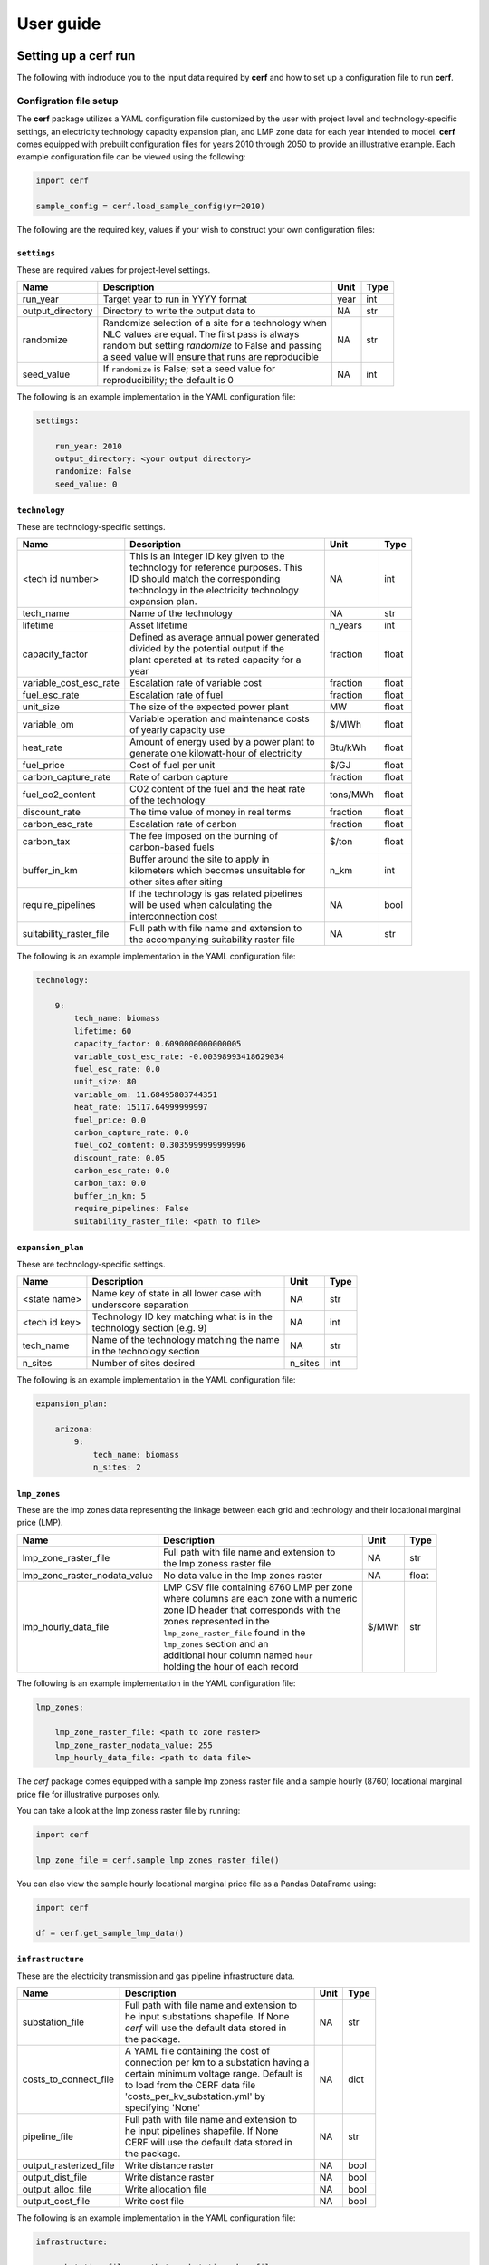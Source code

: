 ===============
User guide
===============

Setting up a **cerf** run
-------------------------

The following with indroduce you to the input data required by **cerf** and how to set up a configuration file to run **cerf**.

Configration file setup
~~~~~~~~~~~~~~~~~~~~~~~

The **cerf** package utilizes a YAML configuration file customized by the user with project level and technology-specific settings, an electricity technology capacity expansion plan, and LMP zone data for each year intended to model. **cerf** comes equipped with prebuilt configuration files for years 2010 through 2050 to provide an illustrative example. Each example configuration file can be viewed using the following:

.. code-block:: python

  import cerf

  sample_config = cerf.load_sample_config(yr=2010)

The following are the required key, values if your wish to construct your own configuration files:

``settings``
^^^^^^^^^^^^

These are required values for project-level settings.

.. table::

    +--------------------+-------------------------------------------------------+-------+-------+
    | Name               | Description                                           | Unit  | Type  |
    +====================+=======================================================+=======+=======+
    | run_year           | Target year to run in YYYY format                     | year  | int   |
    +--------------------+-------------------------------------------------------+-------+-------+
    | output_directory   | Directory to write the output data to                 | NA    | str   |
    +--------------------+-------------------------------------------------------+-------+-------+
    | randomize          | | Randomize selection of a site for a technology when | NA    | str   |
    |                    | | NLC values are equal. The first pass is always      |       |       |
    |                    | | random but setting `randomize` to False and passing |       |       |
    |                    | | a seed value will ensure that runs are reproducible |       |       |
    +--------------------+-------------------------------------------------------+-------+-------+
    | seed_value         | | If ``randomize`` is False; set a seed value for     | NA    | int   |
    |                    | | reproducibility; the default is 0                   |       |       |
    +--------------------+-------------------------------------------------------+-------+-------+



The following is an example implementation in the YAML configuration file:

.. code-block:: yaml

  settings:

      run_year: 2010
      output_directory: <your output directory>
      randomize: False
      seed_value: 0


``technology``
^^^^^^^^^^^^^^

These are technology-specific settings.

.. table::

    +-------------------------+---------------------------------------------+----------+----------+
    | Name                    | Description                                 | Unit     | Type     |
    +=========================+=============================================+==========+==========+
    | <tech id number>        | | This is an integer ID key given to the    | NA       | int      |
    |                         | | technology for reference purposes.  This  |          |          |
    |                         | | ID should match the corresponding         |          |          |
    |                         | | technology in the electricity technology  |          |          |
    |                         | | expansion plan.                           |          |          |
    +-------------------------+---------------------------------------------+----------+----------+
    | tech_name               | Name of the technology                      | NA       | str      |
    +-------------------------+---------------------------------------------+----------+----------+
    | lifetime                | Asset lifetime                              | n_years  | int      |
    +-------------------------+---------------------------------------------+----------+----------+
    | capacity_factor         | | Defined as average annual power generated | fraction | float    |
    |                         | | divided by the potential output if the    |          |          |
    |                         | | plant operated at its rated capacity for a|          |          |
    |                         | | year                                      |          |          |
    +-------------------------+---------------------------------------------+----------+----------+
    | variable_cost_esc_rate  | Escalation rate of variable cost            | fraction | float    |
    +-------------------------+---------------------------------------------+----------+----------+
    | fuel_esc_rate           | Escalation rate of fuel                     | fraction | float    |
    +-------------------------+---------------------------------------------+----------+----------+
    | unit_size               | The size of the expected power plant        | MW       | float    |
    +-------------------------+---------------------------------------------+----------+----------+
    | variable_om             | | Variable operation and maintenance costs  | $/MWh    | float    |
    |                         | | of yearly capacity use                    |          |          |
    +-------------------------+---------------------------------------------+----------+----------+
    | heat_rate               | | Amount of energy used by a power plant to | Btu/kWh  | float    |
    |                         | | generate one kilowatt-hour of electricity |          |          |
    +-------------------------+---------------------------------------------+----------+----------+
    | fuel_price              | Cost of fuel per unit                       | $/GJ     | float    |
    +-------------------------+---------------------------------------------+----------+----------+
    | carbon_capture_rate     | Rate of carbon capture                      | fraction | float    |
    +-------------------------+---------------------------------------------+----------+----------+
    | fuel_co2_content        | | CO2 content of the fuel and the heat rate | tons/MWh | float    |
    |                         | | of the technology                         |          |          |
    +-------------------------+---------------------------------------------+----------+----------+
    | discount_rate           | The time value of money in real terms       | fraction | float    |
    +-------------------------+---------------------------------------------+----------+----------+
    | carbon_esc_rate         | Escalation rate of carbon                   | fraction | float    |
    +-------------------------+---------------------------------------------+----------+----------+
    | carbon_tax              | | The fee imposed on the burning of         | $/ton    | float    |
    |                         | | carbon-based fuels                        |          |          |
    +-------------------------+---------------------------------------------+----------+----------+
    | buffer_in_km            | | Buffer around the site to apply in        | n_km     | int      |
    |                         | | kilometers which becomes unsuitable for   |          |          |
    |                         | | other sites after siting                  |          |          |
    +-------------------------+---------------------------------------------+----------+----------+
    | require_pipelines       | | If the technology is gas related pipelines| NA       | bool     |
    |                         | | will be used when calculating the         |          |          |
    |                         | | interconnection cost                      |          |          |
    +-------------------------+---------------------------------------------+----------+----------+
    | suitability_raster_file | | Full path with file name and extension to | NA       | str      |
    |                         | | the accompanying suitability raster file  |          |          |
    +-------------------------+---------------------------------------------+----------+----------+


The following is an example implementation in the YAML configuration file:

.. code-block:: yaml

    technology:

        9:
            tech_name: biomass
            lifetime: 60
            capacity_factor: 0.6090000000000005
            variable_cost_esc_rate: -0.00398993418629034
            fuel_esc_rate: 0.0
            unit_size: 80
            variable_om: 11.68495803744351
            heat_rate: 15117.64999999997
            fuel_price: 0.0
            carbon_capture_rate: 0.0
            fuel_co2_content: 0.3035999999999996
            discount_rate: 0.05
            carbon_esc_rate: 0.0
            carbon_tax: 0.0
            buffer_in_km: 5
            require_pipelines: False
            suitability_raster_file: <path to file>


``expansion_plan``
^^^^^^^^^^^^^^^^^^

These are technology-specific settings.

.. table::

    +-------------------------+---------------------------------------------+----------+----------+
    | Name                    | Description                                 | Unit     | Type     |
    +=========================+=============================================+==========+==========+
    | <state name>            | | Name key of state in all lower case with  | NA       | str      |
    |                         | | underscore separation                     |          |          |
    +-------------------------+---------------------------------------------+----------+----------+
    | <tech id key>           | | Technology ID key matching what is in the | NA       | int      |
    |                         | | technology section (e.g. 9)               |          |          |
    +-------------------------+---------------------------------------------+----------+----------+
    | tech_name               | | Name of the technology matching the name  | NA       | str      |
    |                         | | in the technology section                 |          |          |
    +-------------------------+---------------------------------------------+----------+----------+
    | n_sites                 | Number of sites desired                     | n_sites  | int      |
    +-------------------------+---------------------------------------------+----------+----------+

The following is an example implementation in the YAML configuration file:

.. code-block:: yaml

    expansion_plan:

        arizona:
            9:
                tech_name: biomass
                n_sites: 2


``lmp_zones``
^^^^^^^^^^^^^

These are the lmp zones data representing the linkage between each grid and technology and their locational marginal price (LMP).

.. table::

    +----------------------------------+---------------------------------------------+----------+----------+
    | Name                             | Description                                 | Unit     | Type     |
    +==================================+=============================================+==========+==========+
    | lmp_zone_raster_file             | | Full path with file name and extension to | NA       | str      |
    |                                  | | the lmp zoness raster file                |          |          |
    +----------------------------------+---------------------------------------------+----------+----------+
    | lmp_zone_raster_nodata_value     | No data value in the lmp zones raster       | NA       | float    |
    +----------------------------------+---------------------------------------------+----------+----------+
    | lmp_hourly_data_file             | | LMP CSV file containing 8760 LMP per zone | $/MWh    | str      |
    |                                  | | where columns are each zone with a numeric|          |          |
    |                                  | | zone ID header that corresponds with the  |          |          |
    |                                  | | zones represented in the                  |          |          |
    |                                  | | ``lmp_zone_raster_file`` found in the     |          |          |
    |                                  | | ``lmp_zones`` section and an              |          |          |
    |                                  | | additional hour column named ``hour``     |          |          |
    |                                  | | holding the hour of each record           |          |          |
    +----------------------------------+---------------------------------------------+----------+----------+

The following is an example implementation in the YAML configuration file:

.. code-block:: yaml

    lmp_zones:

        lmp_zone_raster_file: <path to zone raster>
        lmp_zone_raster_nodata_value: 255
        lmp_hourly_data_file: <path to data file>


The `cerf` package comes equipped with a sample lmp zoness raster file and a sample hourly (8760) locational marginal price file for illustrative purposes only.

You can take a look at the lmp zoness raster file by running:

.. code-block:: python

    import cerf

    lmp_zone_file = cerf.sample_lmp_zones_raster_file()


You can also view the sample hourly locational marginal price file as a Pandas DataFrame using:

.. code-block:: python

    import cerf

    df = cerf.get_sample_lmp_data()


``infrastructure``
^^^^^^^^^^^^^^^^^^

These are the electricity transmission and gas pipeline infrastructure data.

.. table::

    +-------------------------+---------------------------------------------+----------+----------+
    | Name                    | Description                                 | Unit     | Type     |
    +=========================+=============================================+==========+==========+
    | substation_file         | | Full path with file name and extension to | NA       | str      |
    |                         | | he input substations shapefile. If None   |          |          |
    |                         | | `cerf` will use the default data stored in|          |          |
    |                         | | the package.                              |          |          |
    +-------------------------+---------------------------------------------+----------+----------+
    | costs_to_connect_file   | | A YAML file containing the cost of        | NA       | dict     |
    |                         | | connection per km to a substation having a|          |          |
    |                         | | certain minimum voltage range.  Default is|          |          |
    |                         | | to load from the CERF data file           |          |          |
    |                         | | 'costs_per_kv_substation.yml' by          |          |          |
    |                         | | specifying 'None'                         |          |          |
    +-------------------------+---------------------------------------------+----------+----------+
    | pipeline_file           | | Full path with file name and extension to | NA       | str      |
    |                         | | he input pipelines shapefile. If None     |          |          |
    |                         | | CERF will use the default data stored in  |          |          |
    |                         | | the package.                              |          |          |
    +-------------------------+---------------------------------------------+----------+----------+
    | output_rasterized_file  | Write distance raster                       | NA       | bool     |
    +-------------------------+---------------------------------------------+----------+----------+
    | output_dist_file        | Write distance raster                       | NA       | bool     |
    +-------------------------+---------------------------------------------+----------+----------+
    | output_alloc_file       | Write allocation file                       | NA       | bool     |
    +-------------------------+---------------------------------------------+----------+----------+
    | output_cost_file        | Write cost file                             | NA       | bool     |
    +-------------------------+---------------------------------------------+----------+----------+

The following is an example implementation in the YAML configuration file:

.. code-block:: yaml

    infrastructure:

        substation_file: <path to substation shapefile>
        costs_to_connect_file: <path to the yaml file>
        pipeline_file: <path to the pipeline file>
        output_rasterized_file: False
        output_dist_file: False
        output_alloc_file: False
        output_cost_file: False


You can view the built-in costs per kV to connect to a substation using:

.. code-block:: python

    import cerf

    costs_dict = cerf.costs_per_kv_substation()


Preparing suitability rasters
~~~~~~~~~~~~~~~~~~~~~~~~~~~~~

The **cerf** package comes equipped with sample suitability data but you can build your on as well.

You can see which suitability rasters are available in the `cerf` package by running:

.. code-block:: python

    import cerf

    cerf.list_available_suitability_files()


Rasters for spatial suitability at a resolution of 1km over the CONUS are required to conform to the format referenced in the following table.  Suitability rasters can be prepared using any GIS.

.. table::

    +----------------------+-------------------------------------------------------------+
    | Attribute            | Description                                                 |
    +======================+=============================================================+
    | | Number of columns  | 4693, 2999                                                  |
    | | Number of rows     |                                                             |
    +----------------------+-------------------------------------------------------------+
    | Coordinate system    | | PROJCS\["USA\_Contiguous\_Albers\_Equal\_Area\_Conic",    |
    |                      | | GEOGCS\["GCS\_North\_American\_1983",                     |
    |                      | | DATUM\["North\_American\_Datum\_1983",                    |
    |                      | | SPHEROID\["GRS\_1980",6378137.0,298.257222101\]\],        |
    |                      | | PRIMEM\["Greenwich",0.0\],                                |
    |                      | | UNIT\["Degree",0.0174532925199433\]\],                    |
    |                      | | PROJECTION\["Albers\_Conic\_Equal\_Area"\],               |
    |                      | | PARAMETER\["false\_easting",0.0\],                        |
    |                      | | PARAMETER\["false\_northing",0.0\],                       |
    |                      | | PARAMETER\["longitude\_of\_center",-96.0\],               |
    |                      | | PARAMETER\["standard\_parallel\_1",29.5\],                |
    |                      | | PARAMETER\["standard\_parallel\_2",45.5\],                |
    |                      | | PARAMETER\["latitude\_of\_center",37.5\],                 |
    |                      | | UNIT\["Meters",1.0\]\]                                    |
    +----------------------+-------------------------------------------------------------+
    | Origin               | (-2405552.835500000044703, 1609934.799499999964610)         |
    +----------------------+-------------------------------------------------------------+
    | Pixel Size           | (1000, -1000)                                               |
    +----------------------+-------------------------------------------------------------+
    | Upper Left           | (-2405552.836, 1609934.799)                                 |
    +----------------------+-------------------------------------------------------------+
    | Lower Left           | (-2405552.836, -1389065.201)                                |
    +----------------------+-------------------------------------------------------------+
    | Upper Right          | (2287447.164, 1609934.799)                                  |
    +----------------------+-------------------------------------------------------------+
    | Lower Right          | (2287447.164, -1389065.201)                                 |
    +----------------------+-------------------------------------------------------------+
    | Center               | (-59052.836, 110434.799)                                    |
    +----------------------+-------------------------------------------------------------+
    | Type                 | Byte                                                        |
    +----------------------+-------------------------------------------------------------+


Locational Marginal Price
~~~~~~~~~~~~~~~~~~~~~~~~~

Locational Marginal Pricing (LMP) represents the cost of making and delivering electricity over an interconnected network of service nodes. LMPs are delivered on an hourly basis (8760 hours for the year) and help us to understand aspects of generation and congestion costs relative to the supply and demand of electricity when considering existing transmission infrastructure.  LMPs are a also driven by factors such as the cost of fuel which **cerf** also takes into account when calculating a power plants :ref:`Net Operating Value`.  When working with a scenario-driven grid operations model to evaluate the future evolution of the electricity system, **cerf** can ingest LMPs, return the sited generation per service area for the time step, and then continue this iteration through all future years to provide a harmonized view how the electricity system may respond to stressors in the future.

**cerf** was designed to ingest a single CSV file of LMPs per service area for each of the 8760 hours in a year where LMPs are in units $/MWh.  Mean LMPs representing annual trends are then calculated over the time period corresponding to each technology's capacity factor using the following logic:

.. code:: sh

  FOR each service area AND technology

    SORT LMP 8760 values descending and rank 1..8760 where 1 is the largest LMP value;

    IF the capacity factor is == 1.0:
      MEAN of all values;

    ELSE IF the capacity factor is >= 0.5:
      MEAN of values starting in the rank position
      CEILING(8760 * (1 - capacity factor)) through 8760;

    ELSE IF the 0.0 < capacity factor < 0.5:
      MEAN of values starting in the rank position 1 through
      CEILING(8760 * (1 - capacity factor));

    ELSE:
      FAIL;

.. note::

  **cerf** comes with an LMP dataset for illustrative purposes only which can be accessed using the ```get_sample_lmp_file()`` function.  The service areas in this file correspond with the sample lmp zoness raster file in the **cerf** package which defines the service area ID for each grid cell in the CONUS.  This raster file can also be accessed using ``sample_lmp_zones_raster_file()`` function.


Tutorials
---------

Jupyter Notebooks

**cerf** quickstarter
~~~~~~~~~~~~~~~~~~~~~

The following is a link to a Jupyter Notebook to run **cerf** without having to install any software:  `cerf quickstarter <https://github.com/IMMM-SFA/cerf>`

Site a single year for the CONUS
~~~~~~~~~~~~~~~~~~~~~~~~~~~~~~~~~~~~~~~~~~~~~~~~~

Site power plants for the default illustrative expansion plan for all states in the CONUS for a single year.  Return the results as a Pandas DataFame.

.. code:: python

    import cerf

    # sample year
    yr = 2010

    # load the sample configuration file path for the target year
    config_file = cerf.config_file(yr)

    # run the configuration for the target year and return a data frame
    result_df = cerf.run(config_file, write_output=False)


Site multiple years for the CONUS and inherit sited plants
~~~~~~~~~~~~~~~~~~~~~~~~~~~~~~~~~~~~~~~~~~~~~~~~~~~~~~~~~~

Site power plants for the default illustrative expansion plan for all states in the CONUS.  Return the results as a Pandas DataFame.  The final ``result_df`` variable will contain any 2010 power plants that have not yet retired and newly sited plants for year 2050 for all technologies and states.

.. code:: python

    import cerf

    # process year 2010 and 2050
    for index, yr in enumerate([2010, 2050]):

        print(f"Processing year:  {yr}")

        # load the sample configuration file path for the target year
        config_file = cerf.config_file(yr)

        # do not intialize the run with previously sited data if it is the first time step
        if index == 0:
            result_df = cerf.execute(config_file, write_output=False)

        else:
            result_df = cerf.execute(config_file,
                                     write_output=False,
                                     initialize_site_data=result_df)


Fundamental equations and concepts
----------------------------------

The following are the building blocks of how **cerf** sites power plants.


Net Operating Value
~~~~~~~~~~~~~~~~~~~

The Net Operating Value is the difference between the locational marginal value of the energy generated by a technology and its operating costs.  The locational marginal value is a function of the plant’s capacity factor, the average locational marginal price (LMP) for that capacity factor in the zone that encompasses the grid cell, and the plant’s generation.  The average LMP for each zone/capacity factor is calculated from a grid operation model output as the average of the hours corresponding to that capacity factor (e.g., for a 10% capacity factor, the LMP is calculated based on the top 10% of LMP values).  The operating costs are determined by the plant’s generation, heat rate, fuel cost, variable O&M, carbon tax, and carbon emissions--if there is a carbon tax in the expansion plan scenario being processed.

Net operating value (NOV)
^^^^^^^^^^^^^^^^^^^^^^^^^

.. math::

    NOV = G(LMP - OC)

where, *NOV* is Net Operating Value in $/yr; *G* is electricity generation in MWh/yr; *LMP* is locational marginal price in $/MWh; *OC* are operating costs in $/MWh.

Generation (G)
^^^^^^^^^^^^^^

.. math::

    G = U * CF * HPY

where, *U* is the unit size of a power plant in MW; *CF* is the capacity factor of the power plant; *HPY* is the number of hours in a year.  Both unit size and capacity factor are input variables to **cerf**.

Levelization factor (LF\ :subscript:`i`\)
^^^^^^^^^^^^^^^^^^^^^^^^^^^^^^^^^^^^^^^^^^

.. math::

    k_i = \frac{1 + l_i}{1 + d}

.. math::

    LF_i = k_i(1-k_i^n) * \frac{AF}{1-k_i}

where, *l*\ :subscript:`fuel` \ is an escalation rate as a fraction; *d* is the real annual discount rate as a fraction; *n* is the asset lifetime in years; and *AF* is the annuity factor.  All escalation rates are input variables to **cerf**.

Annuity factor (AF)
^^^^^^^^^^^^^^^^^^^

.. math::

    AF = \frac{d(1 + d)^n}{(1 + d)^n - 1}

where, *d* is the real annual discount rate as a fraction and *n* is the asset lifetime in years.


Locational marginal price (LMP)
^^^^^^^^^^^^^^^^^^^^^^^^^^^^^^^^^

.. math::

    LMP_{lev} = LMP * LF_{fuel}

where, *LMP* is the locational marginal price (*LMP*) in $/MWh and *LF*\ :subscript:`fuel` \ is the levelization factor of fuel.  *LMP* is also an input to **cerf** and is described in full in the :ref:`Locational Marginal Price` section.

Operating cost (OC)
^^^^^^^^^^^^^^^^^^^

.. math::

    OC = \bigg(HR * \bigg(\frac{FP}{1000}\bigg) * LF_{fuel}\bigg) + \bigg(VOM * LF_{vom}\bigg) + \bigg(\bigg(\frac{CT * CO2 * HR * LF_{carbon}}{1000000}\bigg) * \bigg(1 - CCR\bigg)\bigg)

where, *HR* is heat rate in Btu/kWh; *FP* is fuel price which **cerf** takes in as $/GJ but it gets converted to $/MBtu in the model; *VOM* is the variable operation and maintenance costs of yearly capacity use in $/MWh; *LF*\ :subscript:`vom` \ is the levelization factor of variable O&M; *CT* is the carbon tax in $/ton; *CO2* is the CO2 content of the fuel taken as an input in units tons/MWh but gets converted to tons/Btu in the model; *LF*\ :subscript:`carbon` \ is the levelization factor for carbon as a fraction; and *CCR* is the carbon capture rate as a fraction.  All variables are inputs to the **cerf** model.


Interconnection Cost
~~~~~~~~~~~~~~~~~~~~

Interconnection cost is the sum of the transmission interconnection cost and the gas pipeline interconnection cost (if a gas-fired technology is being evaluated) at each grid cell.  **cerf** calculates the distances to the nearest substation with the minimum required voltage rating and to the nearest gas pipeline with the minimum required diameter for each suitable grid cell.  It then applies distance- and voltage-based capital costs to estimate the total cost for the new plant to connect to the grid.  This is calculated as:

.. math::

    IC = (D_{elec} * C_{elec} * AF) + (D_{gas} * C_{gas} * AF)

where, *IC* is Interconnection Cost in $/yr; *D*\ :subscript:`elec` is the distance to the nearest suitable electricity transmission infrastructure (e.g., substation) in kilometers; *C*\ :subscript:`elec` is the electric grid interconnection captial cost in $/km; *D*\ :subscript:`gas` is the distance to the nearest suitable gas pipeline in kilometers; *C*\ :subscript:`gas` is the gas interconnection captial cost in $/km and *AF* is the annuity factor.

The annuity factor (*AF*) is calculated as:

.. math::

    AF = \frac{d(1 + d)^n}{(1 + d)^n - 1}

where, *d* is the real annual discount rate as a fraction and *n* is the asset lifetime in years.



Net Locational Cost
~~~~~~~~~~~~~~~~~~~~

Net Locational Cost (*NLC*) is used to compete power plant technologies per grid cell based on the least expensive option to site.  *NLC* is calculated by subtracting the Net Operating Value (NOV) of the proposed power plant from the cost of its interconnection (IC) to the grid to represent the potential deployment value.  Both the NOV parameter which incorporates many technology-specific values such as variable operations and maintenance costs, carbon price, heat rate, etc. and the interconnection cost parameter used for both electricity transmission and gas pipelines have variables that are accessible to the user for modification per time step.

*NLC* is calculated as:

.. math::

    NLC = IC - NOV

where, *NLC* is in $/yr; *IC* is interconnection cost in $/yr; and *NOV* is in $/yr.


Competition algorithm
~~~~~~~~~~~~~~~~~~~~~

Technology competition algorithm for CERF.

Grid cell level net locational cost (NLC) per technology and an electricity technology capacity expansion plan are used to compete technologies against each other to see which will win the grid cell. The technology that wins the grid cell is then sited until no further winning cells exist. Once sited, the location of the winning technology’s grid cell, along with its buffer, are no longer available for siting. The competition array is recalculated after all technologies have passed through an iteration. This process is repeated until there are either no cells left to site or there are no more power plants left to satisfy the expansion plan for any technology. For technologies that have the same NLC value in multiple grid cells that win the competition, random selection is available by default. If the user wishes to have the outcomes be repeatable, the randomizer can be set to False and a random seed set.


Key outputs
-----------

The following are the outputs and their descriptions from the Pandas DataFrame that is generated when calling ``run()`` to site power plant for all states in the CONUS for all technologies:

.. list-table::

    * - Name
      - Description
      - Units
    * - state_name
      - Name of state
      - NA
    * - tech_id
      - Technology ID
      - NA
    * - tech_name
      - Technology name
      - NA
    * - xcoord
      - X coordinate in `**cerf**'s default CRS <https://spatialreference.org/ref/esri/usa-contiguous-albers-equal-area-conic/>`_
      - meters
    * - ycoord
      - Y coordinate in `**cerf**'s default CRS <https://spatialreference.org/ref/esri/usa-contiguous-albers-equal-area-conic/>`_
      - meters
    * - index
      - Index position in flattend array
      - NA
    * - buffer_in_km
      - Exclusion buffer around site
      - km
    * - sited_year
      - Year of siting
      - year
    * - retirement_year
      - Year of retirement
      - year
    * - lmp_zone
      - LMP zone ID
      - NA
    * - locational_marginal_pricing
      - LMP price (see :ref:`Locational marginal price (LMP)`)
      - $/MWh
    * - net_operational_value
      - NOV (see :ref:`Net Operating Value`)
      - $/yr
    * - interconnection_cost
      - IC (see :ref:`Interconnection Cost`)
      - $/yr
    * - net_locational_cost
      - NLC (see :ref:`Net Locational Cost`)
      - $/yr
